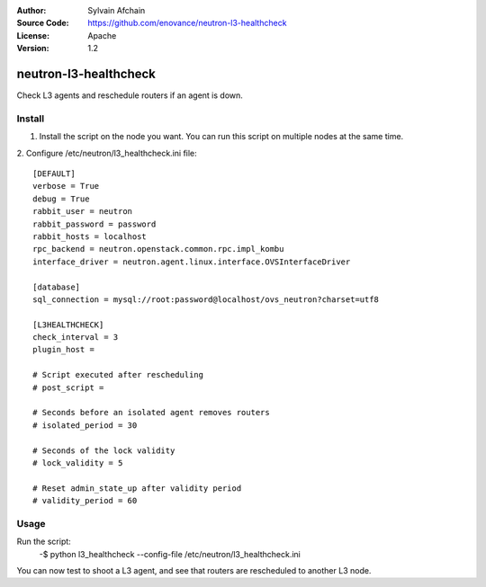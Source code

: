 :Author: Sylvain Afchain
:Source Code: https://github.com/enovance/neutron-l3-healthcheck
:License: Apache
:Version: 1.2

======================
neutron-l3-healthcheck
======================

Check L3 agents and reschedule routers if an agent is down.


*******
Install
*******
1. Install the script on the node you want. You can run this script on multiple
   nodes at the same time.
::

2. Configure /etc/neutron/l3_healthcheck.ini file:
::

  [DEFAULT]
  verbose = True
  debug = True
  rabbit_user = neutron
  rabbit_password = password
  rabbit_hosts = localhost
  rpc_backend = neutron.openstack.common.rpc.impl_kombu
  interface_driver = neutron.agent.linux.interface.OVSInterfaceDriver

  [database]
  sql_connection = mysql://root:password@localhost/ovs_neutron?charset=utf8

  [L3HEALTHCHECK]
  check_interval = 3
  plugin_host =

  # Script executed after rescheduling
  # post_script =

  # Seconds before an isolated agent removes routers
  # isolated_period = 30

  # Seconds of the lock validity
  # lock_validity = 5

  # Reset admin_state_up after validity period
  # validity_period = 60


*****
Usage
*****

Run the script:
    -$ python l3_healthcheck --config-file /etc/neutron/l3_healthcheck.ini


You can now test to shoot a L3 agent, and see that routers are rescheduled to another L3 node.
